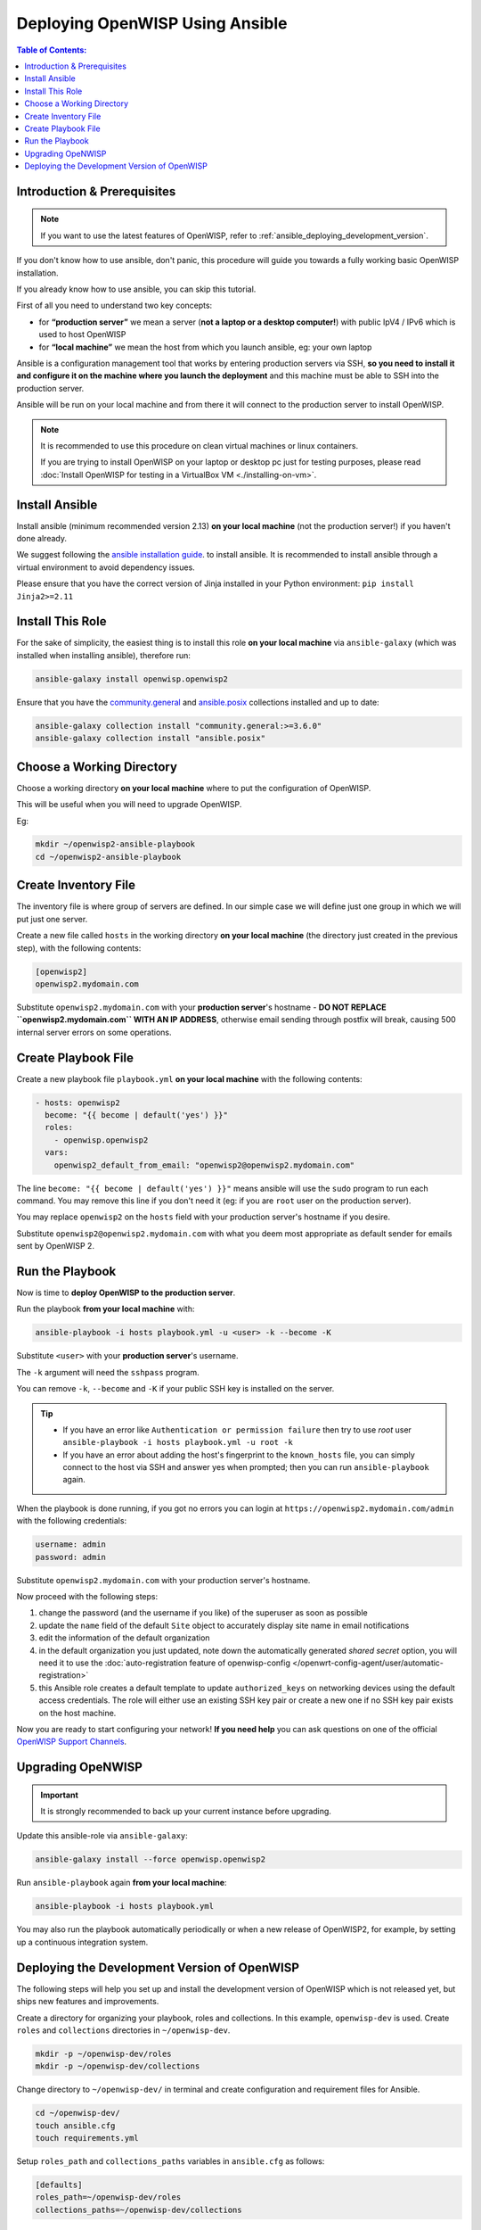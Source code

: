 Deploying OpenWISP Using Ansible
================================

.. contents:: **Table of Contents**:
   :depth: 3
   :local:

Introduction & Prerequisites
----------------------------

.. note::

    If you want to use the latest features of OpenWISP, refer to
    :ref:`ansible_deploying_development_version`.

.. raw:: html

    <p>
        <iframe width="560" height="315"
            src="https://www.youtube.com/embed/v_DUeFUGG8Q?si=Hk_M_CBRxkK179sG"
            frameborder="0"
            allow="accelerometer; autoplay; clipboard-write; encrypted-media; gyroscope; picture-in-picture; web-share"
            referrerpolicy="strict-origin-when-cross-origin"
            allowfullscreen
        ></iframe>
    </p>

If you don't know how to use ansible, don't panic, this procedure will
guide you towards a fully working basic OpenWISP installation.

If you already know how to use ansible, you can skip this tutorial.

First of all you need to understand two key concepts:

- for **“production server”** we mean a server (**not a laptop or a
  desktop computer!**) with public IpV4 / IPv6 which is used to host
  OpenWISP
- for **“local machine”** we mean the host from which you launch ansible,
  eg: your own laptop

Ansible is a configuration management tool that works by entering
production servers via SSH, **so you need to install it and configure it
on the machine where you launch the deployment** and this machine must be
able to SSH into the production server.

Ansible will be run on your local machine and from there it will connect
to the production server to install OpenWISP.

.. note::

    It is recommended to use this procedure on clean virtual machines or
    linux containers.

    If you are trying to install OpenWISP on your laptop or desktop pc
    just for testing purposes, please read :doc:`Install OpenWISP for
    testing in a VirtualBox VM <./installing-on-vm>`.

.. _ansible_install:

Install Ansible
---------------

Install ansible (minimum recommended version 2.13) **on your local
machine** (not the production server!) if you haven't done already.

We suggest following the `ansible installation guide
<https://docs.ansible.com/ansible/latest/installation_guide/intro_installation.html#installing-ansible-in-a-virtual-environment-with-pip>`__.
to install ansible. It is recommended to install ansible through a virtual
environment to avoid dependency issues.

Please ensure that you have the correct version of Jinja installed in your
Python environment: ``pip install Jinja2>=2.11``

.. _ansible_install_role:

Install This Role
-----------------

For the sake of simplicity, the easiest thing is to install this role **on
your local machine** via ``ansible-galaxy`` (which was installed when
installing ansible), therefore run:

.. code-block:: shell

    ansible-galaxy install openwisp.openwisp2

Ensure that you have the `community.general
<https://docs.ansible.com/ansible/latest/collections/community/general/index.html>`_
and `ansible.posix
<https://docs.ansible.com/ansible/latest/collections/ansible/posix/index.html>`_
collections installed and up to date:

.. code-block:: shell

    ansible-galaxy collection install "community.general:>=3.6.0"
    ansible-galaxy collection install "ansible.posix"

.. _ansible_choose_working_directory:

Choose a Working Directory
--------------------------

Choose a working directory **on your local machine** where to put the
configuration of OpenWISP.

This will be useful when you will need to upgrade OpenWISP.

Eg:

.. code-block:: shell

    mkdir ~/openwisp2-ansible-playbook
    cd ~/openwisp2-ansible-playbook

.. _ansible_create_inventory_file:

Create Inventory File
---------------------

The inventory file is where group of servers are defined. In our simple
case we will define just one group in which we will put just one server.

Create a new file called ``hosts`` in the working directory **on your
local machine** (the directory just created in the previous step), with
the following contents:

.. code-block:: text

    [openwisp2]
    openwisp2.mydomain.com

Substitute ``openwisp2.mydomain.com`` with your **production server**'s
hostname - **DO NOT REPLACE ``openwisp2.mydomain.com`` WITH AN IP
ADDRESS**, otherwise email sending through postfix will break, causing 500
internal server errors on some operations.

.. _ansible_create_playbook_file:

Create Playbook File
--------------------

Create a new playbook file ``playbook.yml`` **on your local machine** with
the following contents:

.. code-block:: yaml

    - hosts: openwisp2
      become: "{{ become | default('yes') }}"
      roles:
        - openwisp.openwisp2
      vars:
        openwisp2_default_from_email: "openwisp2@openwisp2.mydomain.com"

The line ``become: "{{ become | default('yes') }}"`` means ansible will
use the ``sudo`` program to run each command. You may remove this line if
you don't need it (eg: if you are ``root`` user on the production server).

You may replace ``openwisp2`` on the ``hosts`` field with your production
server's hostname if you desire.

Substitute ``openwisp2@openwisp2.mydomain.com`` with what you deem most
appropriate as default sender for emails sent by OpenWISP 2.

.. _ansible_run_playbook:

Run the Playbook
----------------

Now is time to **deploy OpenWISP to the production server**.

Run the playbook **from your local machine** with:

.. code-block:: shell

    ansible-playbook -i hosts playbook.yml -u <user> -k --become -K

Substitute ``<user>`` with your **production server**'s username.

The ``-k`` argument will need the ``sshpass`` program.

You can remove ``-k``, ``--become`` and ``-K`` if your public SSH key is
installed on the server.

.. tip::

    - If you have an error like ``Authentication or permission failure``
      then try to use *root* user ``ansible-playbook -i hosts playbook.yml
      -u root -k``
    - If you have an error about adding the host's fingerprint to the
      ``known_hosts`` file, you can simply connect to the host via SSH and
      answer yes when prompted; then you can run ``ansible-playbook``
      again.

When the playbook is done running, if you got no errors you can login at
``https://openwisp2.mydomain.com/admin`` with the following credentials:

.. code-block:: text

    username: admin
    password: admin

Substitute ``openwisp2.mydomain.com`` with your production server's
hostname.

Now proceed with the following steps:

1. change the password (and the username if you like) of the superuser as
   soon as possible
2. update the ``name`` field of the default ``Site`` object to accurately
   display site name in email notifications
3. edit the information of the default organization
4. in the default organization you just updated, note down the
   automatically generated *shared secret* option, you will need it to use
   the :doc:`auto-registration feature of openwisp-config
   </openwrt-config-agent/user/automatic-registration>`
5. this Ansible role creates a default template to update
   ``authorized_keys`` on networking devices using the default access
   credentials. The role will either use an existing SSH key pair or
   create a new one if no SSH key pair exists on the host machine.

Now you are ready to start configuring your network! **If you need help**
you can ask questions on one of the official `OpenWISP Support Channels
<http://openwisp.org/support.html>`__.

Upgrading OpeNWISP
------------------

.. important::

    It is strongly recommended to back up your current instance before
    upgrading.

Update this ansible-role via ``ansible-galaxy``:

.. code-block:: shell

    ansible-galaxy install --force openwisp.openwisp2

Run ``ansible-playbook`` again **from your local machine**:

.. code-block:: shell

    ansible-playbook -i hosts playbook.yml

You may also run the playbook automatically periodically or when a new
release of OpenWISP2, for example, by setting up a continuous integration
system.

.. _ansible_deploying_development_version:

Deploying the Development Version of OpenWISP
---------------------------------------------

The following steps will help you set up and install the development
version of OpenWISP which is not released yet, but ships new features and
improvements.

Create a directory for organizing your playbook, roles and collections. In
this example, ``openwisp-dev`` is used. Create ``roles`` and
``collections`` directories in ``~/openwisp-dev``.

.. code-block::

    mkdir -p ~/openwisp-dev/roles
    mkdir -p ~/openwisp-dev/collections

Change directory to ``~/openwisp-dev/`` in terminal and create
configuration and requirement files for Ansible.

.. code-block::

    cd ~/openwisp-dev/
    touch ansible.cfg
    touch requirements.yml

Setup ``roles_path`` and ``collections_paths`` variables in
``ansible.cfg`` as follows:

.. code-block::

    [defaults]
    roles_path=~/openwisp-dev/roles
    collections_paths=~/openwisp-dev/collections

Ensure your ``requirements.yml`` contains following content:

.. code-block:: yaml

    ---
    roles:
      - src: https://github.com/openwisp/ansible-openwisp2.git
        version: master
        name: openwisp.openwisp2-dev
    collections:
      - name: community.general
        version: ">=3.6.0"

Install requirements from the ``requirements.yml`` as follows

.. code-block::

    ansible-galaxy install -r requirements.yml

Now, create hosts file and playbook.yml:

.. code-block::

    touch hosts
    touch playbook.yml

Follow instructions in :ref:`ansible_create_inventory_file` section to
configure ``hosts`` file.

You can reference the example playbook below (tested on Debian 11) for
installing a fully-featured version of OpenWISP.

.. code-block:: yaml

    - hosts: openwisp2
      become: "{{ become | default('yes') }}"
      roles:
        - openwisp.openwisp2-dev
      vars:
        openwisp2_network_topology: true
        openwisp2_firmware_upgrader: true
        openwisp2_radius: true
        openwisp2_monitoring: true # monitoring is enabled by default

Read :doc:`role-variables` section to learn about available configuration
variables.

Follow instructions in :ref:`ansible_run_playbook` section to run above
playbook.
